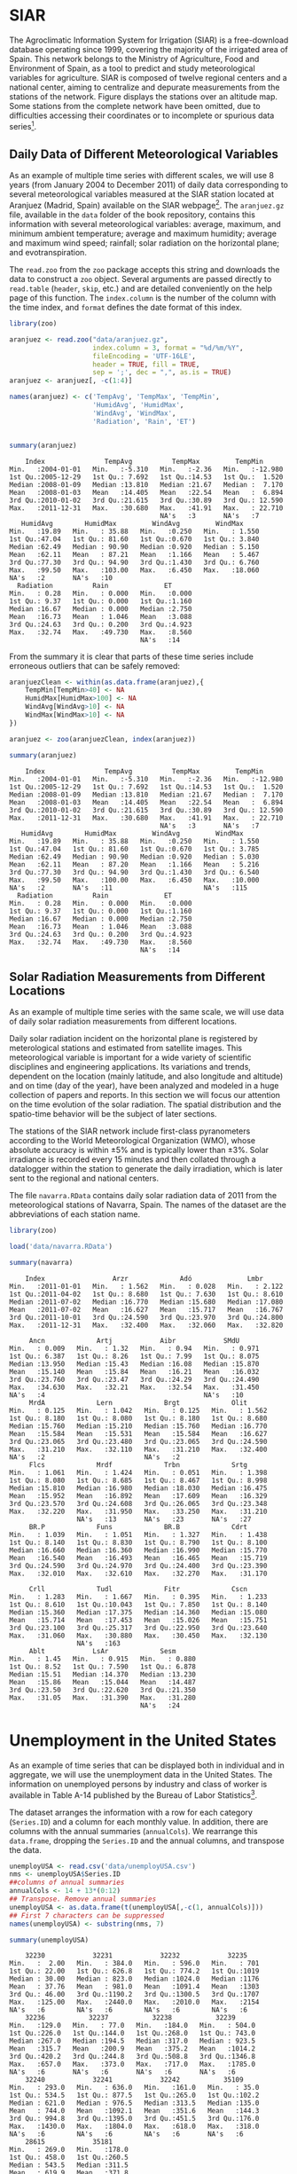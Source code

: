 #+PROPERTY: header-args :session *R* :tangle /home/oscar/github/spacetime-vis/dataTime.R :eval no-export

#+begin_src R :exports none :tangle no
setwd('~/github/bookvis/')
#+end_src

* SIAR
#+begin_src R :exports none
##################################################################
## SIAR
##################################################################
#+end_src

#+INDEX: Data!SIAR
#+INDEX: Data!Meteorological variables


The Agroclimatic Information System for Irrigation (SIAR)
\cite{SIAR2011} is a free-download database operating since 1999,
covering the majority of the irrigated area of Spain.  This network
belongs to the Ministry of Agriculture, Food and Environment of Spain,
as a tool to predict and study meteorological variables for
agriculture. SIAR is composed of twelve regional centers and a
national center, aiming to centralize and depurate measurements from
the stations of the network. Figure \ref{fig:SIAR_map} displays the
stations over an altitude map. Some stations from the complete network
have been omitted, due to difficulties accessing their coordinates
or to incomplete or spurious data series[fn:1].
#+BEGIN_EXPORT latex
\begin{figure}
  \centering
  \includegraphics[width=\textwidth]{figs/mapaSIAR_crop}
  \caption{Meteorological stations of the SIAR network. The color key
    indicates the altitude (meters).}
  \label{fig:SIAR_map}
\end{figure}
#+END_EXPORT

** Daily Data of Different Meteorological Variables 
#+begin_src R :exports none
##################################################################
## Daily data of different meteorological variables 
##################################################################
#+end_src
   
As an example of multiple time series with different scales, we
will use 8 years (from January 2004 to December 2011) of daily
data corresponding to several meteorological variables measured at
the SIAR station located at Aranjuez (Madrid, Spain) available on
the SIAR webpage[fn:4]. The =aranjuez.gz= file, available in the
=data= folder of the book repository, contains this information
with several meteorological variables: average, maximum, and
minimum ambient temperature; average and maximum humidity; average
and maximum wind speed; rainfall; solar radiation on the
horizontal plane; and evotranspiration.

The =read.zoo= from the =zoo= package accepts this string and
downloads the data to construct a =zoo= object. Several
arguments are passed directly to =read.table= (=header=, =skip=,
etc.) and are detailed conveniently on the help page of this
function. The =index.column= is the number of the column with the
time index, and =format= defines the date format of this index.

#+INDEX: Packages!zoo@\texttt{zoo}
#+INDEX: read.zoo@\texttt{read.zoo}

#+begin_src R :results output :exports both
library(zoo)
  
aranjuez <- read.zoo("data/aranjuez.gz",
                     index.column = 3, format = "%d/%m/%Y",
                     fileEncoding = 'UTF-16LE',
                     header = TRUE, fill = TRUE,
                     sep = ';', dec = ",", as.is = TRUE)
aranjuez <- aranjuez[, -c(1:4)]
  
names(aranjuez) <- c('TempAvg', 'TempMax', 'TempMin',
                     'HumidAvg', 'HumidMax',
                     'WindAvg', 'WindMax',
                     'Radiation', 'Rain', 'ET')
  
  
summary(aranjuez)
#+end_src

#+RESULTS:
#+begin_example
     Index               TempAvg          TempMax         TempMin       
 Min.   :2004-01-01   Min.   :-5.310   Min.   :-2.36   Min.   :-12.980  
 1st Qu.:2005-12-29   1st Qu.: 7.692   1st Qu.:14.53   1st Qu.:  1.520  
 Median :2008-01-09   Median :13.810   Median :21.67   Median :  7.170  
 Mean   :2008-01-03   Mean   :14.405   Mean   :22.54   Mean   :  6.894  
 3rd Qu.:2010-01-02   3rd Qu.:21.615   3rd Qu.:30.89   3rd Qu.: 12.590  
 Max.   :2011-12-31   Max.   :30.680   Max.   :41.91   Max.   : 22.710  
                                       NA's   :3       NA's   :7        
    HumidAvg        HumidMax         WindAvg         WindMax      
 Min.   :19.89   Min.   : 35.88   Min.   :0.250   Min.   : 1.550  
 1st Qu.:47.04   1st Qu.: 81.60   1st Qu.:0.670   1st Qu.: 3.840  
 Median :62.49   Median : 90.90   Median :0.920   Median : 5.150  
 Mean   :62.11   Mean   : 87.21   Mean   :1.166   Mean   : 5.467  
 3rd Qu.:77.30   3rd Qu.: 94.90   3rd Qu.:1.430   3rd Qu.: 6.760  
 Max.   :99.50   Max.   :103.00   Max.   :6.450   Max.   :18.060  
 NA's   :2       NA's   :10                                       
   Radiation          Rain              ET       
 Min.   : 0.28   Min.   : 0.000   Min.   :0.000  
 1st Qu.: 9.37   1st Qu.: 0.000   1st Qu.:1.160  
 Median :16.67   Median : 0.000   Median :2.750  
 Mean   :16.73   Mean   : 1.046   Mean   :3.088  
 3rd Qu.:24.63   3rd Qu.: 0.200   3rd Qu.:4.923  
 Max.   :32.74   Max.   :49.730   Max.   :8.560  
                                  NA's   :14
#+end_example

#+INDEX: zoo@\texttt{zoo}

From the summary it is clear that parts of these time series include erroneous outliers that can be
safely removed:
#+begin_src R :results output :exports both
aranjuezClean <- within(as.data.frame(aranjuez),{
    TempMin[TempMin>40] <- NA
    HumidMax[HumidMax>100] <- NA
    WindAvg[WindAvg>10] <- NA
    WindMax[WindMax>10] <- NA
})

aranjuez <- zoo(aranjuezClean, index(aranjuez))

summary(aranjuez)
#+end_src

#+RESULTS:
#+begin_example
     Index               TempAvg          TempMax         TempMin       
 Min.   :2004-01-01   Min.   :-5.310   Min.   :-2.36   Min.   :-12.980  
 1st Qu.:2005-12-29   1st Qu.: 7.692   1st Qu.:14.53   1st Qu.:  1.520  
 Median :2008-01-09   Median :13.810   Median :21.67   Median :  7.170  
 Mean   :2008-01-03   Mean   :14.405   Mean   :22.54   Mean   :  6.894  
 3rd Qu.:2010-01-02   3rd Qu.:21.615   3rd Qu.:30.89   3rd Qu.: 12.590  
 Max.   :2011-12-31   Max.   :30.680   Max.   :41.91   Max.   : 22.710  
                                       NA's   :3       NA's   :7        
    HumidAvg        HumidMax         WindAvg         WindMax      
 Min.   :19.89   Min.   : 35.88   Min.   :0.250   Min.   : 1.550  
 1st Qu.:47.04   1st Qu.: 81.60   1st Qu.:0.670   1st Qu.: 3.785  
 Median :62.49   Median : 90.90   Median :0.920   Median : 5.030  
 Mean   :62.11   Mean   : 87.20   Mean   :1.166   Mean   : 5.216  
 3rd Qu.:77.30   3rd Qu.: 94.90   3rd Qu.:1.430   3rd Qu.: 6.540  
 Max.   :99.50   Max.   :100.00   Max.   :6.450   Max.   :10.000  
 NA's   :2       NA's   :11                       NA's   :115     
   Radiation          Rain              ET       
 Min.   : 0.28   Min.   : 0.000   Min.   :0.000  
 1st Qu.: 9.37   1st Qu.: 0.000   1st Qu.:1.160  
 Median :16.67   Median : 0.000   Median :2.750  
 Mean   :16.73   Mean   : 1.046   Mean   :3.088  
 3rd Qu.:24.63   3rd Qu.: 0.200   3rd Qu.:4.923  
 Max.   :32.74   Max.   :49.730   Max.   :8.560  
                                  NA's   :14
#+end_example


#+begin_src R :exports none
save(aranjuez, file='data/aranjuez.RData')
#+end_src

** Solar Radiation Measurements from Different Locations
#+begin_src R :exports none
##################################################################
## Solar radiation measurements from different locations
##################################################################
#+end_src

As an example of multiple time series with the same scale, we will use
data of daily solar radiation measurements from different locations.

#+INDEX: Data!Solar radiation
#+INDEX: Data!SIAR

Daily solar radiation incident on the horizontal plane is registered
by meterological stations and estimated from satellite images. This
meteorological variable is important for a wide variety of scientific
disciplines and engineering applications. Its variations and trends,
dependent on the location (mainly latitude, and also longitude and
altitude) and on time (day of the year), have been analyzed and
modeled in a huge collection of papers and reports. In this section
we will focus our attention on the time evolution of the solar
radiation. The spatial distribution and the spatio-time behavior will
be the subject of later sections.

The stations of the SIAR network include first-class pyranometers
according to the World Meteorological Organization (WMO), whose
absolute accuracy is within $\pm 5\%$ and is typically lower than $\pm
3\%$. Solar irradiance is recorded every 15 minutes and then
collated through a datalogger within the station to generate the daily
irradiation, which is later sent to the regional and national centers.

The file =navarra.RData= contains daily solar radiation data of 2011
from the meteorological stations of Navarra, Spain. The names of the
dataset are the abbreviations of each station name.

#+begin_src R :results output :exports both
library(zoo)

load('data/navarra.RData')

summary(navarra)
#+end_src

#+RESULTS:
#+begin_example
     Index                 Arzr             Adó              Lmbr       
 Min.   :2011-01-01   Min.   : 1.562   Min.   : 0.028   Min.   : 2.122  
 1st Qu.:2011-04-02   1st Qu.: 8.680   1st Qu.: 7.630   1st Qu.: 8.610  
 Median :2011-07-02   Median :16.770   Median :15.680   Median :17.080  
 Mean   :2011-07-02   Mean   :16.627   Mean   :15.717   Mean   :16.767  
 3rd Qu.:2011-10-01   3rd Qu.:24.590   3rd Qu.:23.970   3rd Qu.:24.800  
 Max.   :2011-12-31   Max.   :32.400   Max.   :32.060   Max.   :32.820  
                                                                        
      Ancn             Artj            Aibr            SMdU       
 Min.   : 0.009   Min.   : 1.32   Min.   : 0.94   Min.   : 0.971  
 1st Qu.: 6.387   1st Qu.: 8.26   1st Qu.: 7.99   1st Qu.: 8.075  
 Median :13.950   Median :15.43   Median :16.08   Median :15.870  
 Mean   :15.140   Mean   :15.84   Mean   :16.21   Mean   :16.032  
 3rd Qu.:23.760   3rd Qu.:23.47   3rd Qu.:24.29   3rd Qu.:24.490  
 Max.   :34.630   Max.   :32.21   Max.   :32.54   Max.   :31.450  
 NA's   :4                                        NA's   :10      
      MrdA             Lern             Brgt             Olit       
 Min.   : 0.125   Min.   : 1.042   Min.   : 0.125   Min.   : 1.562  
 1st Qu.: 8.180   1st Qu.: 8.080   1st Qu.: 8.180   1st Qu.: 8.680  
 Median :15.760   Median :15.210   Median :15.760   Median :16.770  
 Mean   :15.584   Mean   :15.531   Mean   :15.584   Mean   :16.627  
 3rd Qu.:23.065   3rd Qu.:23.480   3rd Qu.:23.065   3rd Qu.:24.590  
 Max.   :31.210   Max.   :32.110   Max.   :31.210   Max.   :32.400  
 NA's   :2                         NA's   :2                        
      Flcs             Mrdf             Trbn             Srtg       
 Min.   : 1.061   Min.   : 1.424   Min.   : 0.051   Min.   : 1.398  
 1st Qu.: 8.080   1st Qu.: 8.685   1st Qu.: 8.467   1st Qu.: 8.998  
 Median :15.810   Median :16.980   Median :18.030   Median :16.475  
 Mean   :15.952   Mean   :16.892   Mean   :17.609   Mean   :16.329  
 3rd Qu.:23.570   3rd Qu.:24.608   3rd Qu.:26.065   3rd Qu.:23.348  
 Max.   :32.220   Max.   :31.950   Max.   :33.250   Max.   :31.210  
                  NA's   :13       NA's   :23       NA's   :27      
      BR.P             Funs             BR.B             Cdrt       
 Min.   : 1.039   Min.   : 1.051   Min.   : 1.327   Min.   : 1.438  
 1st Qu.: 8.140   1st Qu.: 8.830   1st Qu.: 8.790   1st Qu.: 8.100  
 Median :16.660   Median :16.360   Median :16.990   Median :15.770  
 Mean   :16.540   Mean   :16.493   Mean   :16.465   Mean   :15.719  
 3rd Qu.:24.590   3rd Qu.:24.970   3rd Qu.:24.400   3rd Qu.:23.390  
 Max.   :32.010   Max.   :32.610   Max.   :32.270   Max.   :31.170  
                                                                    
      Crll             Tudl             Fitr             Cscn       
 Min.   : 1.283   Min.   : 1.667   Min.   : 0.395   Min.   : 1.233  
 1st Qu.: 8.610   1st Qu.:10.043   1st Qu.: 7.850   1st Qu.: 8.140  
 Median :15.360   Median :17.375   Median :14.360   Median :15.080  
 Mean   :15.714   Mean   :17.453   Mean   :15.026   Mean   :15.751  
 3rd Qu.:23.100   3rd Qu.:25.317   3rd Qu.:22.950   3rd Qu.:23.640  
 Max.   :31.060   Max.   :30.880   Max.   :30.450   Max.   :32.130  
                  NA's   :163                                       
      Ablt            LsAr             Sesm       
 Min.   : 1.45   Min.   : 0.915   Min.   : 0.880  
 1st Qu.: 8.52   1st Qu.: 7.590   1st Qu.: 6.878  
 Median :15.51   Median :14.370   Median :13.230  
 Mean   :15.86   Mean   :15.044   Mean   :14.487  
 3rd Qu.:23.50   3rd Qu.:22.620   3rd Qu.:21.350  
 Max.   :31.05   Max.   :31.390   Max.   :31.280  
                                  NA's   :24
#+end_example

* Unemployment in the United States
#+begin_src R :exports none
##################################################################
## Unemployment in the United States
##################################################################
#+end_src


As an example of time series that can be displayed both in individual
and in aggregate, we will use the unemployment data in the United
States. The information on unemployed persons by industry and class of
worker is available in Table A-14 published by the Bureau of Labor
Statistics[fn:2].

The dataset arranges the information with a row for each category
(=Series.ID=) and a column for each monthly value. In addition, there
are columns with the annual summaries (=annualCols=). We rearrange
this =data.frame=, dropping the =Series.ID= and the annual columns,
and transpose the data.

#+INDEX: Data!Unemployment

#+begin_src R :results output :exports both
unemployUSA <- read.csv('data/unemployUSA.csv')
nms <- unemployUSA$Series.ID
##columns of annual summaries
annualCols <- 14 + 13*(0:12)
## Transpose. Remove annual summaries
unemployUSA <- as.data.frame(t(unemployUSA[,-c(1, annualCols)]))
## First 7 characters can be suppressed
names(unemployUSA) <- substring(nms, 7)

summary(unemployUSA)
#+end_src

#+RESULTS:
#+begin_example
     32230            32231            32232            32235     
 Min.   :  2.00   Min.   : 384.0   Min.   : 596.0   Min.   : 701  
 1st Qu.: 22.00   1st Qu.: 626.8   1st Qu.: 774.2   1st Qu.:1019  
 Median : 30.00   Median : 823.0   Median :1024.0   Median :1176  
 Mean   : 37.76   Mean   : 981.0   Mean   :1091.4   Mean   :1303  
 3rd Qu.: 46.00   3rd Qu.:1190.2   3rd Qu.:1300.5   3rd Qu.:1707  
 Max.   :125.00   Max.   :2440.0   Max.   :2010.0   Max.   :2154  
 NA's   :6        NA's   :6        NA's   :6        NA's   :6     
     32236           32237           32238           32239       
 Min.   :129.0   Min.   : 77.0   Min.   :184.0   Min.   : 504.0  
 1st Qu.:226.0   1st Qu.:144.0   1st Qu.:268.0   1st Qu.: 743.0  
 Median :267.0   Median :194.5   Median :317.0   Median : 923.5  
 Mean   :315.7   Mean   :200.9   Mean   :375.2   Mean   :1014.2  
 3rd Qu.:420.2   3rd Qu.:244.8   3rd Qu.:508.8   3rd Qu.:1346.8  
 Max.   :657.0   Max.   :373.0   Max.   :717.0   Max.   :1785.0  
 NA's   :6       NA's   :6       NA's   :6       NA's   :6       
     32240            32241            32242           35109      
 Min.   : 293.0   Min.   : 636.0   Min.   :161.0   Min.   : 35.0  
 1st Qu.: 534.5   1st Qu.: 877.5   1st Qu.:265.0   1st Qu.:102.2  
 Median : 621.0   Median : 976.5   Median :313.5   Median :135.0  
 Mean   : 744.0   Mean   :1092.1   Mean   :351.6   Mean   :144.3  
 3rd Qu.: 994.8   3rd Qu.:1395.0   3rd Qu.:451.5   3rd Qu.:176.0  
 Max.   :1430.0   Max.   :1804.0   Max.   :618.0   Max.   :318.0  
 NA's   :6        NA's   :6        NA's   :6       NA's   :6      
     28615            35181      
 Min.   : 269.0   Min.   :178.0  
 1st Qu.: 458.0   1st Qu.:260.5  
 Median : 543.5   Median :311.5  
 Mean   : 619.9   Mean   :371.8  
 3rd Qu.: 748.8   3rd Qu.:523.8  
 Max.   :1349.0   Max.   :730.0  
 NA's   :6        NA's   :6
#+end_example

With the transpose, the column names of the original data set are
now the row names of the =data.frame=. The =as.yearmon= function
of the =zoo= package converts the character vector of names into a
=yearmon= vector, a class for representing monthly data. With
=Sys.setlocale("LC_TIME", 'C')= we ensure that month abbreviations
(=%b=) are correctly interpreted in a non-English locale. This
vector is the time index of a new =zoo= object. 

#+INDEX: Packages!zoo@\texttt{zoo}
#+INDEX: as.yearmon@\texttt{as.yearmon}
#+INDEX: apply@\texttt{apply}
#+INDEX: zoo@\texttt{zoo}

#+begin_src R 
library(zoo)
  
Sys.setlocale("LC_TIME", 'C')
idx <- as.yearmon(row.names(unemployUSA), format='%b.%Y')
unemployUSA <- zoo(unemployUSA, idx)
#+end_src


Finally, those rows with =NA= values are removed.

#+begin_src R :results output :exports both
isNA <- apply(is.na(unemployUSA), 1, any)
unemployUSA <- unemployUSA[!isNA,]

summary(unemployUSA)
#+end_src

#+RESULTS:
#+begin_example
     Index          32230            32231            32232       
 Min.   :2000   Min.   :  2.00   Min.   : 384.0   Min.   : 596.0  
 1st Qu.:2003   1st Qu.: 22.00   1st Qu.: 626.8   1st Qu.: 774.2  
 Median :2006   Median : 30.00   Median : 823.0   Median :1024.0  
 Mean   :2006   Mean   : 37.76   Mean   : 981.0   Mean   :1091.4  
 3rd Qu.:2009   3rd Qu.: 46.00   3rd Qu.:1190.2   3rd Qu.:1300.5  
 Max.   :2012   Max.   :125.00   Max.   :2440.0   Max.   :2010.0  
     32235          32236           32237           32238      
 Min.   : 701   Min.   :129.0   Min.   : 77.0   Min.   :184.0  
 1st Qu.:1019   1st Qu.:226.0   1st Qu.:144.0   1st Qu.:268.0  
 Median :1176   Median :267.0   Median :194.5   Median :317.0  
 Mean   :1303   Mean   :315.7   Mean   :200.9   Mean   :375.2  
 3rd Qu.:1707   3rd Qu.:420.2   3rd Qu.:244.8   3rd Qu.:508.8  
 Max.   :2154   Max.   :657.0   Max.   :373.0   Max.   :717.0  
     32239            32240            32241            32242      
 Min.   : 504.0   Min.   : 293.0   Min.   : 636.0   Min.   :161.0  
 1st Qu.: 743.0   1st Qu.: 534.5   1st Qu.: 877.5   1st Qu.:265.0  
 Median : 923.5   Median : 621.0   Median : 976.5   Median :313.5  
 Mean   :1014.2   Mean   : 744.0   Mean   :1092.1   Mean   :351.6  
 3rd Qu.:1346.8   3rd Qu.: 994.8   3rd Qu.:1395.0   3rd Qu.:451.5  
 Max.   :1785.0   Max.   :1430.0   Max.   :1804.0   Max.   :618.0  
     35109           28615            35181      
 Min.   : 35.0   Min.   : 269.0   Min.   :178.0  
 1st Qu.:102.2   1st Qu.: 458.0   1st Qu.:260.5  
 Median :135.0   Median : 543.5   Median :311.5  
 Mean   :144.3   Mean   : 619.9   Mean   :371.8  
 3rd Qu.:176.0   3rd Qu.: 748.8   3rd Qu.:523.8  
 Max.   :318.0   Max.   :1349.0   Max.   :730.0
#+end_example

#+begin_src R :exports none
save(unemployUSA, file='data/unemployUSA.RData')
#+end_src

* Gross National Income and CO_2 Emissions
#+begin_src R :exports none
##################################################################
## Gross National Income and $CO_2$ emissions
##################################################################
#+end_src

The catalog data of the World Bank Open Data initiative includes the
World Development Indicators (WDI)[fn:3]. Among them we will analyze
the evolution of the relationship between Gross National Income (GNI)
and $CO_2$ emissions for a set of countries. The package =WDI= is able
to search and download these data series.

#+INDEX: Data!World Bank
#+INDEX: Data!CO2@$CO_2$
#+INDEX: Data!GNI
#+INDEX: Packages!WDI@\texttt{WDI}

#+begin_src R :results output :exports both
library(WDI)
    
CO2data <- WDI(indicator=c('EN.ATM.CO2E.PC', 'EN.ATM.CO2E.PP.GD',
                           'NY.GNP.MKTP.PP.CD', 'NY.GNP.PCAP.PP.CD'),
               start=2000, end=2011,
               country=c('BR', 'CN', 'DE', 'ES',
                         'FI', 'FR', 'GR', 'IN', 'NO', 'US'))

names(CO2data) <- c('iso2c', 'Country.Name', 'Year',
                    'CO2.capita', 'CO2.PPP',
                    'GNI.PPP', 'GNI.capita')

summary(CO2data)
#+end_src

#+RESULTS:
#+begin_example
    iso2c           Country.Name            Year        CO2.capita     
 Length:120         Length:120         Min.   :2000   Min.   : 0.9674  
 Class :character   Class :character   1st Qu.:2003   1st Qu.: 4.8660  
 Mode  :character   Mode  :character   Median :2006   Median : 7.9145  
                                       Mean   :2006   Mean   : 7.9130  
                                       3rd Qu.:2008   3rd Qu.: 9.9587  
                                       Max.   :2011   Max.   :20.1788  
    CO2.PPP          GNI.PPP            GNI.capita   
 Min.   :0.1356   Min.   :1.375e+11   Min.   : 1960  
 1st Qu.:0.2120   1st Qu.:3.036e+11   1st Qu.:10978  
 Median :0.3037   Median :2.014e+12   Median :28730  
 Mean   :0.3440   Mean   :3.349e+12   Mean   :26753  
 3rd Qu.:0.3963   3rd Qu.:3.540e+12   3rd Qu.:37872  
 Max.   :0.9194   Max.   :1.580e+13   Max.   :62640
#+end_example


Only two minor modifications are needed: Remove the missing values and
convert the =Country.Name= column into a =factor=. This first
modification will save problems when displaying the time series, and
the =factor= conversion will be useful for grouping.

#+begin_src R :results output :exports both
isNA <- apply(is.na(CO2data), 1, any)
CO2data <- CO2data[!isNA, ]

CO2data$Country.Name <- factor(CO2data$Country.Name)

summary(CO2data)
#+end_src

#+RESULTS:
#+begin_example
    iso2c            Country.Name      Year        CO2.capita     
 Length:120         Brazil :12    Min.   :2000   Min.   : 0.9674  
 Class :character   China  :12    1st Qu.:2003   1st Qu.: 4.8660  
 Mode  :character   Finland:12    Median :2006   Median : 7.9145  
                    France :12    Mean   :2006   Mean   : 7.9130  
                    Germany:12    3rd Qu.:2008   3rd Qu.: 9.9587  
                    Greece :12    Max.   :2011   Max.   :20.1788  
                    (Other):48                                    
    CO2.PPP          GNI.PPP            GNI.capita   
 Min.   :0.1356   Min.   :1.375e+11   Min.   : 1960  
 1st Qu.:0.2120   1st Qu.:3.036e+11   1st Qu.:10978  
 Median :0.3037   Median :2.014e+12   Median :28730  
 Mean   :0.3440   Mean   :3.349e+12   Mean   :26753  
 3rd Qu.:0.3963   3rd Qu.:3.540e+12   3rd Qu.:37872  
 Max.   :0.9194   Max.   :1.580e+13   Max.   :62640
#+end_example

#+begin_src R :exports none
save(CO2data, file='data/CO2.RData')
#+end_src

* Footnotes

[fn:1] The name and location data of these stations are available at the [[https://github.com/oscarperpinan/CMSAF-SIAR/blob/master/data/SIAR.csv][GitHub repository]] of the paper cite:Antonanzas-Torres.Canizares.ea2013.

[fn:2] http://www.bls.gov/webapps/legacy/cpsatab14.htm

[fn:3] http://databank.worldbank.org/data/reports.aspx?source=world-development-indicators

[fn:4] [[http://eportal.magrama.gob.es/websiar]]



